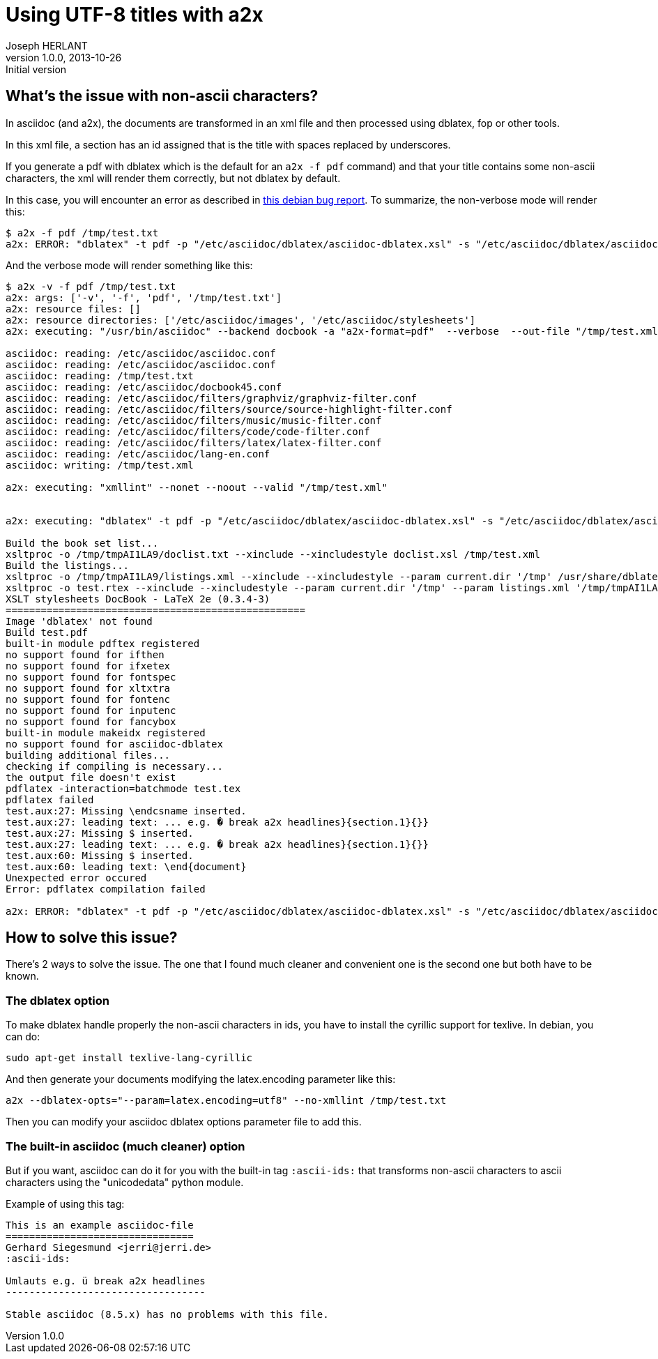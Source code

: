 Using UTF-8 titles with a2x
===========================
Joseph HERLANT
v1.0.0, 2013-10-26 : Initial version
:Author Initials: Joseph HERLANT
:description: This document describes how to take care of title containing +
  non-ascii characters using a2x.
:keywords: UTF-8, Asciidoc, ascii-ids, a2x

/////
Comments
/////


What's the issue with non-ascii characters?
-------------------------------------------

In asciidoc (and a2x), the documents are transformed in an xml file and then
processed using dblatex, fop or other tools.

In this xml file, a section has an id assigned that is the title with spaces
replaced by underscores.

If you generate a pdf with dblatex which is the default for an `a2x -f pdf`
command) and that your title contains some non-ascii characters, the xml will
render them correctly, but not dblatex by default.

In this case, you will encounter an error as described in 
http://bugs.debian.org/622359[this debian bug report]. To summarize, the
non-verbose mode will render this:

.....
$ a2x -f pdf /tmp/test.txt 
a2x: ERROR: "dblatex" -t pdf -p "/etc/asciidoc/dblatex/asciidoc-dblatex.xsl" -s "/etc/asciidoc/dblatex/asciidoc-dblatex.sty"   "/tmp/test.xml" returned non-zero exit status 1
.....

And the verbose mode will render something like this:

.....
$ a2x -v -f pdf /tmp/test.txt 
a2x: args: ['-v', '-f', 'pdf', '/tmp/test.txt']
a2x: resource files: []
a2x: resource directories: ['/etc/asciidoc/images', '/etc/asciidoc/stylesheets']
a2x: executing: "/usr/bin/asciidoc" --backend docbook -a "a2x-format=pdf"  --verbose  --out-file "/tmp/test.xml" "/tmp/test.txt"

asciidoc: reading: /etc/asciidoc/asciidoc.conf
asciidoc: reading: /etc/asciidoc/asciidoc.conf
asciidoc: reading: /tmp/test.txt
asciidoc: reading: /etc/asciidoc/docbook45.conf
asciidoc: reading: /etc/asciidoc/filters/graphviz/graphviz-filter.conf
asciidoc: reading: /etc/asciidoc/filters/source/source-highlight-filter.conf
asciidoc: reading: /etc/asciidoc/filters/music/music-filter.conf
asciidoc: reading: /etc/asciidoc/filters/code/code-filter.conf
asciidoc: reading: /etc/asciidoc/filters/latex/latex-filter.conf
asciidoc: reading: /etc/asciidoc/lang-en.conf
asciidoc: writing: /tmp/test.xml

a2x: executing: "xmllint" --nonet --noout --valid "/tmp/test.xml"


a2x: executing: "dblatex" -t pdf -p "/etc/asciidoc/dblatex/asciidoc-dblatex.xsl" -s "/etc/asciidoc/dblatex/asciidoc-dblatex.sty"  -V  "/tmp/test.xml"

Build the book set list...
xsltproc -o /tmp/tmpAI1LA9/doclist.txt --xinclude --xincludestyle doclist.xsl /tmp/test.xml
Build the listings...
xsltproc -o /tmp/tmpAI1LA9/listings.xml --xinclude --xincludestyle --param current.dir '/tmp' /usr/share/dblatex/xsl/common/mklistings.xsl /tmp/test.xml
xsltproc -o test.rtex --xinclude --xincludestyle --param current.dir '/tmp' --param listings.xml '/tmp/tmpAI1LA9/listings.xml' /tmp/tmpAI1LA9/custom.xsl /tmp/test.xml
XSLT stylesheets DocBook - LaTeX 2e (0.3.4-3)
===================================================
Image 'dblatex' not found
Build test.pdf
built-in module pdftex registered
no support found for ifthen
no support found for ifxetex
no support found for fontspec
no support found for xltxtra
no support found for fontenc
no support found for inputenc
no support found for fancybox
built-in module makeidx registered
no support found for asciidoc-dblatex
building additional files...
checking if compiling is necessary...
the output file doesn't exist
pdflatex -interaction=batchmode test.tex
pdflatex failed
test.aux:27: Missing \endcsname inserted.
test.aux:27: leading text: ... e.g. � break a2x headlines}{section.1}{}}
test.aux:27: Missing $ inserted.
test.aux:27: leading text: ... e.g. � break a2x headlines}{section.1}{}}
test.aux:60: Missing $ inserted.
test.aux:60: leading text: \end{document}
Unexpected error occured
Error: pdflatex compilation failed

a2x: ERROR: "dblatex" -t pdf -p "/etc/asciidoc/dblatex/asciidoc-dblatex.xsl" -s "/etc/asciidoc/dblatex/asciidoc-dblatex.sty"  -V  "/tmp/test.xml" returned non-zero exit status 1
.....

How to solve this issue?
------------------------

There's 2 ways to solve the issue. The one that I found much cleaner and
convenient one is the second one but both have to be known.


The dblatex option
~~~~~~~~~~~~~~~~~~

To make dblatex handle properly the non-ascii characters in ids, you have to
install the cyrillic support for texlive. In debian, you can do:

[source, shell]
-----
sudo apt-get install texlive-lang-cyrillic
-----

And then generate your documents modifying the latex.encoding parameter like
this:

[source, shell]
-----
a2x --dblatex-opts="--param=latex.encoding=utf8" --no-xmllint /tmp/test.txt
-----

Then you can modify your asciidoc dblatex options parameter file to add this.

The built-in asciidoc (much cleaner) option
~~~~~~~~~~~~~~~~~~~~~~~~~~~~~~~~~~~~~~~~~~~

But if you want, asciidoc can do it for you with the built-in tag `:ascii-ids:`
that transforms non-ascii characters to ascii characters using the "unicodedata"
python module.

Example of using this tag:

.....
This is an example asciidoc-file
================================
Gerhard Siegesmund <jerri@jerri.de>
:ascii-ids:

Umlauts e.g. ü break a2x headlines
----------------------------------

Stable asciidoc (8.5.x) has no problems with this file.
.....



